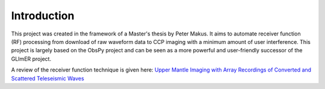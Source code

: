 Introduction 
------------ 

This project was created in the framework of a
Master's thesis by Peter Makus. It aims to automate receiver function (RF)
processing from download of raw waveform data to CCP imaging with a minimum
amount of user interference. This project is largely based on the ObsPy project
and can be seen as a more powerful and user-friendly successor of the GLImER
project.

A review of the receiver function technique is given here: `Upper Mantle Imaging
with Array Recordings of Converted and Scattered Teleseismic Waves
<https://link.springer.com/article/10.1007/s10712-009-9071-5>`_

